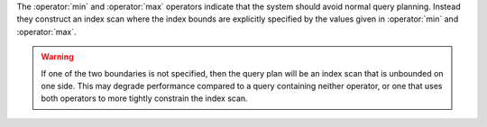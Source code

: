 The :operator:`min` and :operator:`max` operators indicate that the system
should avoid normal query planning. Instead they construct an index scan where
the index bounds are explicitly specified by the values given in
:operator:`min` and :operator:`max`.

.. warning::

   If one of the two boundaries is not specified, then the query plan will be
   an index scan that is unbounded on one side. This may degrade performance
   compared to a query containing neither operator, or one that uses both
   operators to more tightly constrain the index scan.
